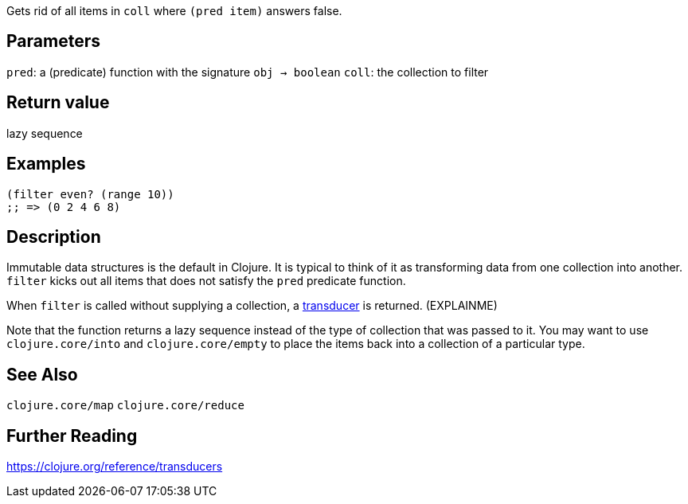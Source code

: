 :source-lang: clojure

Gets rid of all items in `coll` where `(pred item)` answers false.

== Parameters
`pred`: a (predicate) function with the signature `obj -> boolean`
`coll`: the collection to filter


== Return value
lazy sequence


== Examples
[source]
----
(filter even? (range 10))
;; => (0 2 4 6 8)
----


== Description

Immutable data structures is the default in Clojure. It is typical to think of
it as transforming data from one collection into another. `filter` kicks out
all items that does not satisfy the `pred` predicate function.

When `filter` is called without supplying a collection, a
https://clojure.org/reference/transducers[transducer] is returned. (EXPLAINME)

Note that the function returns a lazy sequence instead of the type of collection
that was passed to it. You may want to use `clojure.core/into` and
`clojure.core/empty` to place the items back into a collection of a particular
type.


== See Also
`clojure.core/map`
`clojure.core/reduce`


== Further Reading
https://clojure.org/reference/transducers
